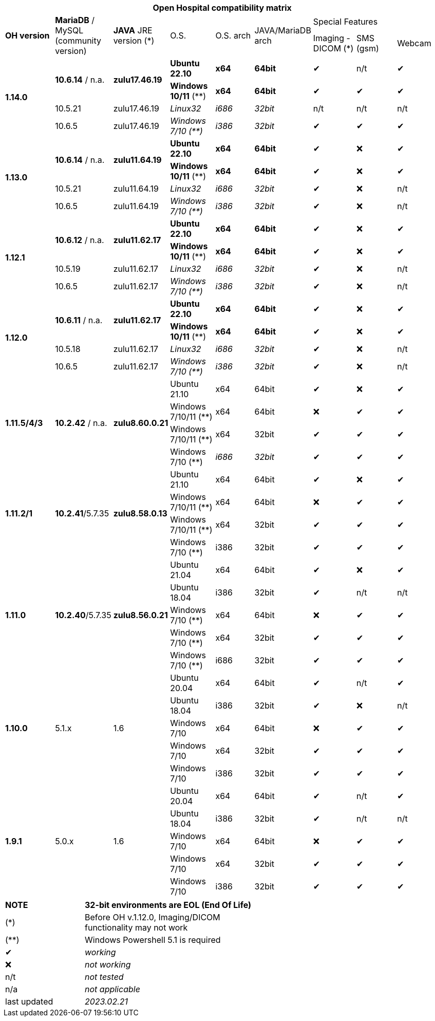 [width="99%",cols="^16%,^14%,^14%,^14,^14%,^14%,^14%,^14%,^14%",options="header"]
|===
9+|*Open Hospital compatibility matrix*

.2+|*OH version* .2+|*MariaDB* / MySQL (community version) .2+|*JAVA* JRE version (*) .2+|O.S. .2+|O.S. arch .2+|JAVA/MariaDB arch 3+|Special Features
|Imaging - DICOM (*) |SMS (gsm) |Webcam

.4+|*1.14.0* .2+| *10.6.14* / n.a. .2+|*zulu17.46.19* |*Ubuntu 22.10* | *x64* | *64bit* |✔|n/t|✔
|*Windows 10/11* (**) | *x64* | *64bit* |✔|✔|✔
|10.5.21 |zulu17.46.19 |_Linux32_ | _i686_ | _32bit_ |n/t|n/t|n/t
|10.6.5 |zulu17.46.19|_Windows 7/10 (**)_ | _i386_ | _32bit_ |✔|✔|✔

.4+|*1.13.0* .2+| *10.6.14* / n.a. .2+|*zulu11.64.19* |*Ubuntu 22.10* | *x64* | *64bit* |✔|❌|✔
|*Windows 10/11* (**) | *x64* | *64bit* |✔|❌|✔
|10.5.21 |zulu11.64.19 |_Linux32_ | _i686_ | _32bit_ |✔|❌|n/t
|10.6.5 |zulu11.64.19|_Windows 7/10 (**)_ | _i386_ | _32bit_ |✔|❌|n/t

.4+|*1.12.1* .2+| *10.6.12* / n.a. .2+|*zulu11.62.17* |*Ubuntu 22.10* | *x64* | *64bit* |✔|❌|✔
|*Windows 10/11* (**) | *x64* | *64bit* |✔|❌|✔
|10.5.19 |zulu11.62.17 |_Linux32_ | _i686_ | _32bit_ |✔|❌|n/t
|10.6.5 |zulu11.62.17|_Windows 7/10 (**)_ | _i386_ | _32bit_ |✔|❌|n/t

.4+|*1.12.0* .2+| *10.6.11* / n.a. .2+|*zulu11.62.17* |*Ubuntu 22.10* | *x64* | *64bit* |✔|❌|✔
|*Windows 10/11* (**) | *x64* | *64bit* |✔|❌|✔
|10.5.18 |zulu11.62.17 |_Linux32_ | _i686_ | _32bit_ |✔|❌|n/t
|10.6.5 |zulu11.62.17|_Windows 7/10 (**)_ | _i386_ | _32bit_ |✔|❌|n/t

.4+|*1.11.5/4/3* .4+| *10.2.42* / n.a. .4+|*zulu8.60.0.21* |Ubuntu 21.10 | x64 | 64bit |✔|❌|✔
|Windows 7/10/11 (**) | x64 | 64bit |❌|✔|✔
|Windows 7/10/11 (**) | x64 | 32bit |✔|✔|✔
|Windows 7/10 (**) | _i686_ | _32bit_ |✔|✔|✔

.4+|*1.11.2/1* .4+| *10.2.41*/5.7.35 .4+|*zulu8.58.0.13* |Ubuntu 21.10 | x64 | 64bit |✔|❌|✔
|Windows 7/10/11 (**) | x64 | 64bit |❌|✔|✔
|Windows 7/10/11 (**) | x64 | 32bit |✔|✔|✔
|Windows 7/10 (**) | i386 | 32bit |✔|✔|✔

.5+|*1.11.0* .5+| *10.2.40*/5.7.35 .5+|*zulu8.56.0.21* |Ubuntu 21.04 | x64 | 64bit |✔|❌|✔
|Ubuntu 18.04 | i386 | 32bit |✔|n/t|n/t
|Windows 7/10 (**) | x64 | 64bit |❌|✔|✔
|Windows 7/10 (**) | x64 | 32bit |✔|✔|✔
|Windows 7/10 (**) | i686 | 32bit |✔|✔|✔

.5+|*1.10.0* .5+| 5.1.x .5+| 1.6 | Ubuntu 20.04 | x64 | 64bit |✔|n/t|✔
|Ubuntu 18.04 | i386 | 32bit |✔|❌|n/t
|Windows 7/10 | x64 | 64bit |❌|✔|✔
|Windows 7/10 | x64 | 32bit |✔|✔|✔
|Windows 7/10 | i386 | 32bit |✔|✔|✔

.7+|*1.9.1* .5+| 5.0.x .5+| 1.6 | Ubuntu 20.04 | x64 | 64bit |✔|n/t|✔
|Ubuntu 18.04 | i386 | 32bit |✔|n/t|n/t
|Windows 7/10 | x64 | 64bit |❌|✔|✔
|Windows 7/10 | x64 | 32bit |✔|✔|✔
|Windows 7/10 | i386 | 32bit |✔|✔|✔

|===
[width="60%",cols="30%,70%",]
|===
|*NOTE*| *32-bit environments are EOL (End Of Life)*
|(*)| Before OH v.1.12.0, Imaging/DICOM functionality may not work
|(**)| Windows Powershell 5.1 is required
|✔|_working_ 
|❌|_not working_ 
|n/t|_not tested_ 
|n/a|_not applicable_ 
|last updated|_2023.02.21_
|===
